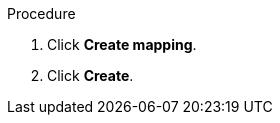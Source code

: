 // Module included in the following assemblies:
//
// doc-mtv_2.0/master.adoc

[id="creating-mappings_{context}"]
ifdef::network[]
= Creating a network mapping

You can create a network mapping to map VMware networks to {virt} networks.

[NOTE]
====
You cannot map an opaque network to a {virt} network.
====
endif::[]
ifdef::storage[]
= Creating a storage mapping

You can create a storage mapping to map VMware data stores to {virt} storage classes.

.Prerequisites

* The local and shared persistent storage must support VM migration.
endif::[]

.Procedure

ifdef::network[]
. In the web console, navigate to *Mappings* -> *Network*.
endif::[]
ifdef::storage[]
. In the web console, navigate to *Mappings* -> *Storage*.
endif::[]
. Click *Create mapping*.
ifdef::network[]
. Select a *Source provider* and a *Target provider*.
. Select a network from the *Source networks* list and from the *Target networks* list.
. Click *Add* to create additional network mappings or to map multiple source networks to a single target network.
endif::[]
ifdef::storage[]
. Select a *Source provider* and a *Target provider*.
. Select a data store from the *Source datastores* list and a storage class from the *Target storage classes* list.
. Click *Add* to create additional storage mappings or to map multiple data stores to a single storage class.
endif::[]
. Click *Create*.
ifdef::network[]
+
The mapping is displayed in the *Network mappings* list.
endif::[]
ifdef::storage[]
+
The mapping is displayed in the *Storage mappings* list.
endif::[]
